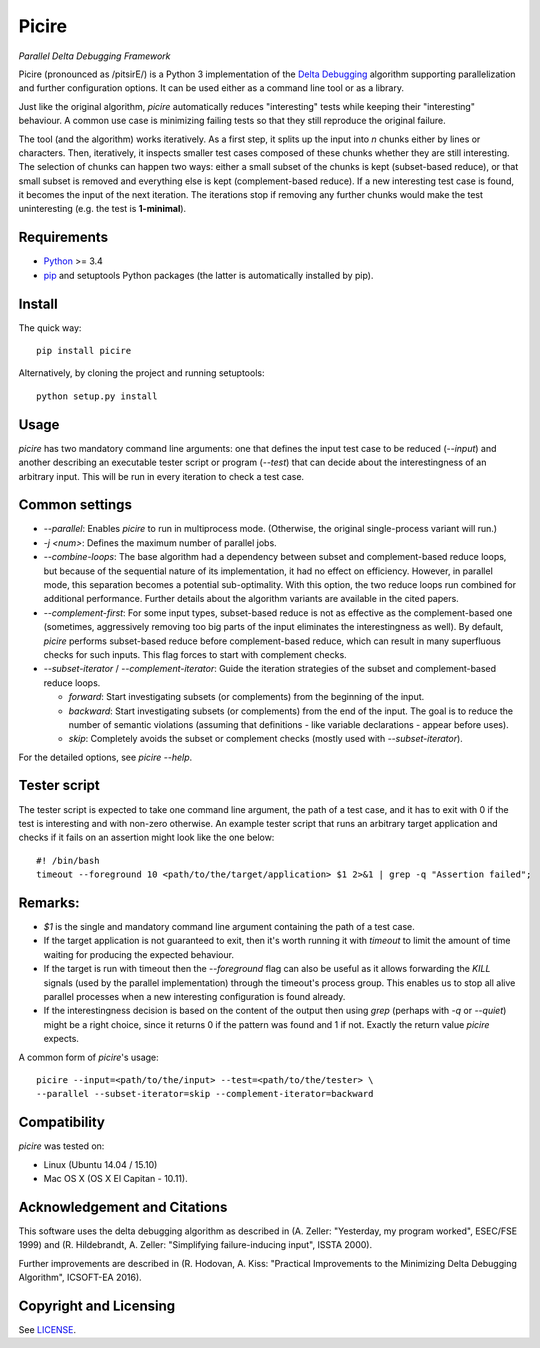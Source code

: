 ======
Picire
======
*Parallel Delta Debugging Framework*

Picire (pronounced as /pitsirE/) is a Python 3 implementation of the
`Delta Debugging`_ algorithm supporting parallelization and further
configuration options. It can be used either as a command line tool
or as a library.

Just like the original algorithm, *picire* automatically reduces "interesting"
tests while keeping their "interesting" behaviour. A common use case is
minimizing failing tests so that they still reproduce the original failure.

The tool (and the algorithm) works iteratively. As a first step, it splits up
the input into *n* chunks either by lines or characters. Then, iteratively,
it inspects smaller test cases composed of these chunks whether they are still
interesting. The selection of chunks can happen two ways: either a small subset
of the chunks is kept (subset-based reduce), or that small subset is removed
and everything else is kept (complement-based reduce). If a new interesting
test case is found, it becomes the input of the next iteration. The iterations
stop if removing any further chunks would make the test uninteresting (e.g. the
test is **1-minimal**).

.. _`Delta Debugging`: https://www.st.cs.uni-saarland.de/dd/

Requirements
============

* Python_ >= 3.4
* pip_ and setuptools Python packages (the latter is automatically installed by
  pip).

.. _Python: https://www.python.org
.. _pip: https://pip.pypa.io

Install
=======

The quick way::

    pip install picire

Alternatively, by cloning the project and running setuptools::

    python setup.py install


Usage
=====

*picire* has two mandatory command line arguments: one that defines the input
test case to be reduced (`--input`) and another describing an executable tester
script or program (`--test`) that can decide about the interestingness of an
arbitrary input. This will be run in every iteration to check a test case.

Common settings
===============

* `--parallel`: Enables *picire* to run in multiprocess mode. (Otherwise, the
  original single-process variant will run.)

* `-j <num>`: Defines the maximum number of parallel jobs.

* `--combine-loops`: The base algorithm had a dependency between subset and
  complement-based reduce loops, but because of the sequential nature of its
  implementation, it had no effect on efficiency. However, in parallel mode,
  this separation becomes a potential sub-optimality. With this option, the
  two reduce loops run combined for additional performance. Further details
  about the algorithm variants are available in the cited papers.

* `--complement-first`: For some input types, subset-based reduce is not as
  effective as the complement-based one (sometimes, aggressively removing too
  big parts of the input eliminates the interestingness as well). By default,
  *picire* performs subset-based reduce before complement-based reduce, which
  can result in many superfluous checks for such inputs. This flag forces to
  start with complement checks.

* `--subset-iterator` / `--complement-iterator`: Guide the iteration strategies
  of the subset and complement-based reduce loops.

  * `forward`: Start investigating subsets (or complements) from the beginning
    of the input.

  * `backward`: Start investigating subsets (or complements) from the end of
    the input. The goal is to reduce the number of semantic violations
    (assuming that definitions - like variable declarations - appear before
    uses).

  * `skip`: Completely avoids the subset or complement checks (mostly used with
    `--subset-iterator`).

For the detailed options, see `picire --help`.

Tester script
=============

The tester script is expected to take one command line argument, the path of a
test case, and it has to exit with 0 if the test is interesting and with
non-zero otherwise. An example tester script that runs an arbitrary target
application and checks if it fails on an assertion might look like the one
below::

    #! /bin/bash
    timeout --foreground 10 <path/to/the/target/application> $1 2>&1 | grep -q "Assertion failed";

Remarks:
========

* `$1` is the single and mandatory command line argument containing the path
  of a test case.
* If the target application is not guaranteed to exit, then it's worth running
  it with `timeout` to limit the amount of time waiting for producing the
  expected behaviour.
* If the target is run with timeout then the `--foreground` flag can also be
  useful as it  allows forwarding the `KILL` signals (used by the parallel
  implementation) through the timeout's process group. This enables us to
  stop all alive parallel processes when a new interesting configuration
  is found already.
* If the interestingness decision is based on the content of the output then
  using `grep` (perhaps with `-q` or `--quiet`) might be a right choice,
  since it returns 0 if the pattern was found and 1 if not. Exactly the
  return value *picire* expects.

A common form of *picire*'s usage::

    picire --input=<path/to/the/input> --test=<path/to/the/tester> \
    --parallel --subset-iterator=skip --complement-iterator=backward


Compatibility
=============

*picire* was tested on:

* Linux (Ubuntu 14.04 / 15.10)
* Mac OS X (OS X El Capitan - 10.11).


Acknowledgement and Citations
=============================

This software uses the delta debugging algorithm as described in (A. Zeller:
"Yesterday, my program worked", ESEC/FSE 1999) and (R. Hildebrandt, A. Zeller:
"Simplifying failure-inducing input", ISSTA 2000).

Further improvements are described in (R. Hodovan, A. Kiss: "Practical
Improvements to the Minimizing Delta Debugging Algorithm", ICSOFT-EA 2016).


Copyright and Licensing
=======================

See LICENSE_.

.. _LICENSE: LICENSE.rst
